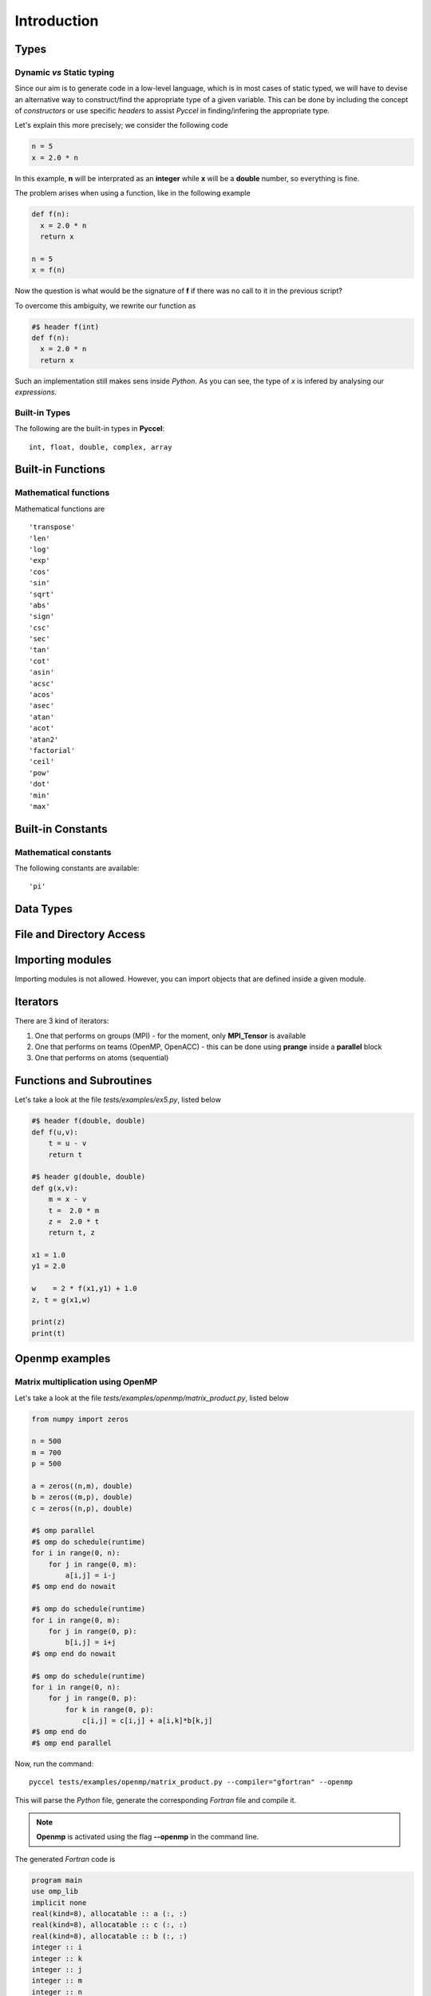 Introduction
************

Types
^^^^^

Dynamic *vs* Static typing
__________________________

Since our aim is to generate code in a low-level language, which is in most cases of static typed, we will have to devise an alternative way to construct/find the appropriate type of a given variable. 
This can be done by including the concept of *constructors* or use specific *headers* to assist *Pyccel* in finding/infering the appropriate type.

Let's explain this more precisely; we consider the following code

.. code-block:: python

  n = 5
  x = 2.0 * n

In this example, **n** will be interprated as an **integer** while **x** will be a **double** number, so everything is fine.

The problem arises when using a function, like in the following example

.. code-block:: python

  def f(n):
    x = 2.0 * n
    return x

  n = 5
  x = f(n)

Now the question is what would be the signature of **f** if there was no call to it in the previous script?

To overcome this ambiguity, we rewrite our function as

.. code-block:: python

  #$ header f(int)
  def f(n):
    x = 2.0 * n
    return x

Such an implementation still makes sens inside *Python*. As you can see, the type of *x* is infered by analysing our *expressions*.

Built-in Types
______________

The following are the built-in types in **Pyccel**::

  int, float, double, complex, array

.. todo:: boolean and string expressions not tested yet

Built-in Functions
^^^^^^^^^^^^^^^^^^

Mathematical functions
______________________

Mathematical functions are ::

   'transpose'
   'len'
   'log'
   'exp'
   'cos'
   'sin'
   'sqrt'
   'abs'
   'sign'
   'csc'
   'sec'
   'tan'
   'cot'
   'asin'
   'acsc'
   'acos'
   'asec'
   'atan'
   'acot'
   'atan2'
   'factorial'
   'ceil'
   'pow'
   'dot'
   'min'
   'max'

.. todo:: add transpose

Built-in Constants
^^^^^^^^^^^^^^^^^^

Mathematical constants
______________________

The following constants are available::

   'pi'

Data Types
^^^^^^^^^^

.. todo:: strctures and classe are not yet available

File and Directory Access
^^^^^^^^^^^^^^^^^^^^^^^^^

.. todo:: file and directory access is not yet available 

Importing modules
^^^^^^^^^^^^^^^^^

Importing modules is not allowed. However, you can import objects that are defined inside a given module. 

Iterators
^^^^^^^^^

There are 3 kind of iterators:

1. One that performs on groups (MPI)
   - for the moment, only **MPI_Tensor** is available

2. One that performs on teams (OpenMP, OpenACC)
   - this can be done using **prange** inside a **parallel** block

3. One that performs on atoms (sequential)


Functions and Subroutines
^^^^^^^^^^^^^^^^^^^^^^^^^

Let's take a look at the file *tests/examples/ex5.py*, listed below

.. code-block:: python

  #$ header f(double, double)
  def f(u,v):
      t = u - v
      return t

  #$ header g(double, double)
  def g(x,v):
      m = x - v
      t =  2.0 * m
      z =  2.0 * t
      return t, z

  x1 = 1.0
  y1 = 2.0

  w    = 2 * f(x1,y1) + 1.0
  z, t = g(x1,w)

  print(z)
  print(t)

Openmp examples
^^^^^^^^^^^^^^^

Matrix multiplication using OpenMP
__________________________________

Let's take a look at the file *tests/examples/openmp/matrix_product.py*, listed below

.. code-block:: python

  from numpy import zeros

  n = 500
  m = 700
  p = 500

  a = zeros((n,m), double)
  b = zeros((m,p), double)
  c = zeros((n,p), double)

  #$ omp parallel
  #$ omp do schedule(runtime)
  for i in range(0, n):
      for j in range(0, m):
          a[i,j] = i-j
  #$ omp end do nowait

  #$ omp do schedule(runtime)
  for i in range(0, m):
      for j in range(0, p):
          b[i,j] = i+j
  #$ omp end do nowait

  #$ omp do schedule(runtime)
  for i in range(0, n):
      for j in range(0, p):
          for k in range(0, p):
              c[i,j] = c[i,j] + a[i,k]*b[k,j]
  #$ omp end do
  #$ omp end parallel

Now, run the command::

  pyccel tests/examples/openmp/matrix_product.py --compiler="gfortran" --openmp

This will parse the *Python* file, generate the corresponding *Fortran* file and compile it. 

.. note:: **Openmp** is activated using the flag **--openmp** in the command line.

The generated *Fortran* code is

.. code-block:: fortran

  program main
  use omp_lib 
  implicit none
  real(kind=8), allocatable :: a (:, :)
  real(kind=8), allocatable :: c (:, :)
  real(kind=8), allocatable :: b (:, :)
  integer :: i
  integer :: k
  integer :: j
  integer :: m
  integer :: n
  integer :: p

  !  
  n = 500
  m = 700
  p = 500
  allocate(a(0:n-1, 0:m-1)) ; a = 0
  allocate(b(0:m-1, 0:p-1)) ; b = 0
  allocate(c(0:n-1, 0:p-1)) ; c = 0
  !$omp parallel
  !$omp do schedule(runtime)
  do i = 0, n - 1, 1
    do j = 0, m - 1, 1
      a(i, j) = i - j
    end do
  end do
  !$omp end do  nowait
  !$omp do schedule(runtime)
  do i = 0, m - 1, 1
    do j = 0, p - 1, 1
      b(i, j) = i + j
    end do
  end do
  !$omp end do  nowait
  !$omp do schedule(runtime)
  do i = 0, n - 1, 1
    do j = 0, p - 1, 1
      do k = 0, p - 1, 1
        c(i, j) = a(i, k)*b(k, j) + c(i, j)
      end do
    end do
  end do
  !$omp end do
  !$omp end parallel

  end

The following plot shows the scalability of the generated code on **LRZ** using :math:`(n,m,p) = (5000,7000,5000)`.

.. figure:: ../include/openmp/matrix_product_scalability.png 
   :align: center
   :scale: 25% 

   Weak scalability on LRZ. CPU time is given in seconds.

.. figure:: ../include/openmp/matrix_product_speedup.png 
   :align: center
   :scale: 25% 

   Speedup on LRZ



